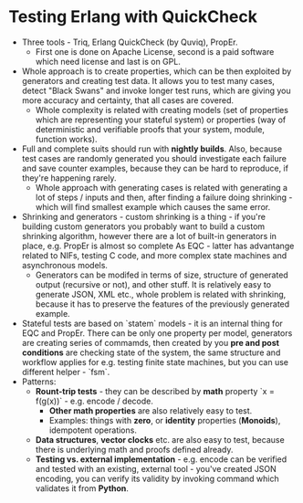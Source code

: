 * Testing Erlang with QuickCheck

- Three tools - Triq, Erlang QuickCheck (by Quviq), PropEr.
  - First one is done on Apache License, second is a paid software which need
    license and last is on GPL.
- Whole approach is to create properties, which can be then exploited by
  generators and creating test data. It allows you to test many cases, detect
  "Black Swans" and invoke longer test runs, which are giving you more accuracy
  and certainty, that all cases are covered.
  - Whole complexity is related with creating models (set of properties which
    are representing your stateful system) or properties (way of deterministic
    and verifiable proofs that your system, module, function works).
- Full and complete suits should run with *nightly builds*. Also, because test
  cases are randomly generated you should investigate each failure and save
  counter examples, because they can be hard to reproduce, if they're happening rarely.
  - Whole approach with generating cases is related with generating a lot of
    steps / inputs and then, after finding a failure doing shrinking - which
    will find smallest example which causes the same error.
- Shrinking and generators - custom shrinking is a thing - if you're building
  custom generators you probably want to build a custom shrinking algorithm,
  however there are a lot of built-in generators in place, e.g. PropEr is almost
  so complete As EQC - latter has advantange related to NIFs, testing C code,
  and more complex state machines and asynchronous models.
  - Generators can be modifed in terms of size, structure of generated output
    (recursive or not), and other stuff. It is relatively easy to generate JSON,
    XML etc., whole problem is related with shrinking, because it has to
    preserve the features of the previously generated example.
- Stateful tests are based on `statem` models - it is an internal thing for EQC
  and PropEr. There can be only one property per model, generators are creating
  series of commamds, then created by you *pre and post conditions* are checking
  state of the system, the same structure and workflow applies for e.g. testing
  finite state machines, but you can use different helper - `fsm`.
- Patterns:
  - *Rount-trip tests* - they can be described by *math* property `x =
    f(g(x))` - e.g. encode / decode.
    - *Other math properties* are also relatively easy to test.
    - Examples: things with *zero*, or *identity* properties (*Monoids*),
      idempotent operations.
  - *Data structures*, *vector clocks* etc. are also easy to test, because there
    is underlying math and proofs defined already.
  - *Testing vs. external implementation* - e.g. encode can be verified and
    tested with an existing, external tool - you've created JSON encoding, you
    can verify its validity by invoking command which validates it from
    *Python*.
